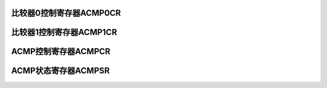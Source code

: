 .. ----------------------------------------------------------------------------------------------------

比较器0控制寄存器ACMP0CR
^^^^^^^^^^^^^^^^^^^^^^^^^^^^^^^^^^^^^^^^

.. flat-table::
   :class: tight-table
   :header-rows: 1
   :widths: 12 9 6 10 33

   * - 寄存器

     - 偏移

     - 类型

     - 复位值

     - 描述

   * - ACMP0CR

     - 0x02C

     - R/W

     - 0x0000_0000

     - CMP0控制寄存器



.. ----------------------------------------------------------------------------------------------------

.. flat-table::
   :class: tight-table
   :widths: 9 9 9 9 9 9 9 9
   :align: center

   * - 31

     - 30

     - 29

     - 28

     - 27

     - 26

     - 25

     - 24

   * - :cspan:`7` --

   * - 23

     - 22

     - 21

     - 20

     - 19

     - 18

     - 17

     - 16

   * - :cspan:`5` --

     - TOPWM

     - IE

   * - 15

     - 14

     - 13

     - 12

     - 11

     - 10

     - 9

     - 8

   * - :cspan:`6` --

     - VPXEN

   * - 7

     - 6

     - 5

     - 4

     - 3

     - 2

     - 1

     - 0

   * - :cspan:`2` VPSEL

     - :cspan:`1` VNSEL

     - :cspan:`1` HYS

     - EN



.. ----------------------------------------------------------------------------------------------------

.. flat-table::
   :class: tight-table
   :header-rows: 1
   :widths: 12 15 73

   * - 位域

     - 名称

     - 描述

   * - 31:18

     - --

     - --

   * - 17

     - TOPWM

     - PWM刹车输入使能寄存器

       0：关闭

       1：开启


   * - 16

     - IE

     - CMP0中断使能寄存器

       0：关闭

       1：开启


   * - 15:9

     - --

     - --

   * - 8

     - VPXEN

     - CMP0_VP0/CMP0_VP1/CMP0_VP2星形连接，中心点VPX

   * - 7:5

     - VPSEL

     - CMP0正端电压选择信号寄存器

       000：CMP0_VP0

       001：CMP0_VP1

       010：CMP0_VP2

       011：PGA0_VP

       100：PGA2_VP


   * - 4:3

     - VNSEL

     - CMP0负端电压选择信号

       00：CMP0_VN

       01：DAC_VO

       10/11：VPX


   * - 2:1

     - HYST

     - CMP0迟滞电压选择信号

       00：1mV

       01：10mV

       10：20mV

       11：50mV


   * - 0

     - EN

     - CMP0使能寄存器

       0：关闭CMP

       1：开启CMP




.. ----------------------------------------------------------------------------------------------------

比较器1控制寄存器ACMP1CR
^^^^^^^^^^^^^^^^^^^^^^^^^^^^^^^^^^^^^^^^

.. flat-table::
   :class: tight-table
   :header-rows: 1
   :widths: 12 9 6 10 33

   * - 寄存器

     - 偏移

     - 类型

     - 复位值

     - 描述

   * - ACMP1CR

     - 0x030

     - R/W

     - 0x0000_0000

     - CMP0控制寄存器



.. ----------------------------------------------------------------------------------------------------

.. flat-table::
   :class: tight-table
   :widths: 9 9 9 9 9 9 9 9
   :align: center

   * - 31

     - 30

     - 29

     - 28

     - 27

     - 26

     - 25

     - 24

   * - :cspan:`7` --

   * - 23

     - 22

     - 21

     - 20

     - 19

     - 18

     - 17

     - 16

   * - :cspan:`5` --

     - TOPWM

     - IE

   * - 15

     - 14

     - 13

     - 12

     - 11

     - 10

     - 9

     - 8

   * - :cspan:`7` --

   * - 7

     - 6

     - 5

     - 4

     - 3

     - 2

     - 1

     - 0

   * - :cspan:`2` VPSEL

     - :cspan:`1` VNSEL

     - :cspan:`1` HYS

     - EN



.. ----------------------------------------------------------------------------------------------------

.. flat-table::
   :class: tight-table
   :header-rows: 1
   :widths: 12 15 73

   * - 位域

     - 名称

     - 描述

   * - 31:18

     - --

     - --

   * - 17

     - TOPWM

     - PWM刹车输入使能寄存器

       0：关闭

       1：开启


   * - 16

     - IE

     - CMP1中断使能寄存器

       0：关闭

       1：开启


   * - 15:8

     - --

     - --

   * - 7:5

     - VPSEL

     - CMP1正端电压选择信号

       000：CMP1_VP

       001：PGA1_VP

       010：PGA0_OUT

       011：PGA1_OUT

       100：PGA2_OUT


   * - 4:3

     - VNSEL

     - CMP1负端电压选择信号

       00：CMP1_VN

       01：DAC_VO


   * - 2:1

     - HYST

     - CMP1迟滞电压选择信号

       00：1mV

       01：10mV

       10：20mV

       11：50mV


   * - 0

     - EN

     - CMP1使能寄存器

       0：关闭CMP

       1：开启CMP




.. ----------------------------------------------------------------------------------------------------

ACMP控制寄存器ACMPCR
^^^^^^^^^^^^^^^^^^^^^^^^^^^^^^^^^^^^^

.. flat-table::
   :class: tight-table
   :header-rows: 1
   :widths: 12 9 6 10 33

   * - 寄存器

     - 偏移

     - 类型

     - 复位值

     - 描述

   * - ACMP1CR

     - 0x034

     - R/W

     - 0x0000_0000

     - CMP控制寄存器



.. ----------------------------------------------------------------------------------------------------

.. flat-table::
   :class: tight-table
   :widths: 9 9 9 9 9 9 9 9
   :align: center

   * - 31

     - 30

     - 29

     - 28

     - 27

     - 26

     - 25

     - 24

   * - :cspan:`7` --

   * - 23

     - 22

     - 21

     - 20

     - 19

     - 18

     - 17

     - 16

   * - :cspan:`7` --

   * - 15

     - 14

     - 13

     - 12

     - 11

     - 10

     - 9

     - 8

   * - :cspan:`7` DACDR

   * - 7

     - 6

     - 5

     - 4

     - 3

     - 2

     - 1

     - 0

   * - :cspan:`4` --

     - :cspan:`1` DACVR

     - DACEN



.. ----------------------------------------------------------------------------------------------------

.. flat-table::
   :class: tight-table
   :header-rows: 1
   :widths: 12 15 73

   * - 位域

     - 名称

     - 描述

   * - 31:16

     - --

     - --

   * - 15:8

     - DACDR

     - DAC数据寄存器

       00：0

       01：1

       02：2

       ……

       FF：255

       （DAC输出电压计算公式：（DACDR/255）*DACVref


   * - 7:3

     - --

     - --

   * - 2:1

     - DACVR

     - CMPDAC参考电压选择信号

       00：1.2V

       01/10：3.6V

       11：VDD


   * - 0

     - DACEN

     - DAC使能寄存器

       0：关闭DAC

       1：开启DAC




.. ----------------------------------------------------------------------------------------------------

ACMP状态寄存器ACMPSR
^^^^^^^^^^^^^^^^^^^^^^^^^^^^^^^^^^^^^

.. flat-table::
   :class: tight-table
   :header-rows: 1
   :widths: 12 9 6 10 33

   * - 寄存器

     - 偏移

     - 类型

     - 复位值

     - 描述

   * - ACMP1CR

     - 0x038

     - R/W

     - 0x0000_0000

     - CMP状态寄存器



.. ----------------------------------------------------------------------------------------------------

.. flat-table::
   :class: tight-table
   :widths: 9 9 9 9 9 9 9 9
   :align: center

   * - 31

     - 30

     - 29

     - 28

     - 27

     - 26

     - 25

     - 24

   * - :cspan:`7` --

   * - 23

     - 22

     - 21

     - 20

     - 19

     - 18

     - 17

     - 16

   * - :cspan:`7` --

   * - 15

     - 14

     - 13

     - 12

     - 11

     - 10

     - 9

     - 8

   * - :cspan:`5` --

     - CMP1OUT

     - CMP0OUT

   * - 7

     - 6

     - 5

     - 4

     - 3

     - 2

     - 1

     - 0

   * - :cspan:`5` --

     - CMP1IF

     - CMP0IF



.. ----------------------------------------------------------------------------------------------------

.. flat-table::
   :class: tight-table
   :header-rows: 1
   :widths: 12 15 73

   * - 位域

     - 名称

     - 描述

   * - 31:10

     - --

     - --

   * - 9

     - CMP1OUT

     - CMP1原始状态输出寄存器

   * - 8

     - CMP0OUT

     - CMP0原始状态输出寄存器

   * - 7:2

     - --

     - --

   * - 1

     - CMP1IF

     - CMP1中断标志寄存器

   * - 0

     - CMP0IF

     - CMP0中断标志寄存器



